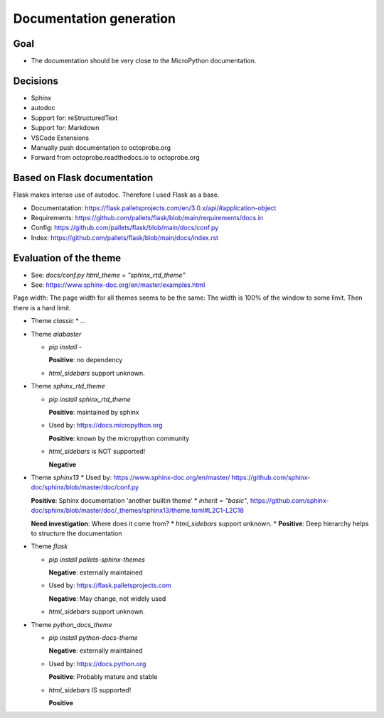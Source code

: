 Documentation generation
==========================

Goal
----

* The documentation should be very close to the MicroPython documentation.

Decisions
---------

* Sphinx
* autodoc
* Support for: reStructuredText
* Support for: Markdown
* VSCode Extensions
* Manually push documentation to octoprobe.org
* Forward from octoprobe.readthedocs.io to octoprobe.org

Based on Flask documentation
----------------------------

Flask makes intense use of autodoc. Therefore I used Flask as a base.

* Documentatation: https://flask.palletsprojects.com/en/3.0.x/api/#application-object
* Requirements: https://github.com/pallets/flask/blob/main/requirements/docs.in
* Config: https://github.com/pallets/flask/blob/main/docs/conf.py
* Index: https://github.com/pallets/flask/blob/main/docs/index.rst

Evaluation of the theme
-----------------------

* See: `docs/conf.py` `html_theme = "sphinx_rtd_theme"`
* See: https://www.sphinx-doc.org/en/master/examples.html

Page width: The page width for all themes seems to be the same: The width is 100% of the window to some limit. Then there is a hard limit.


* Theme `classic`
  * ...

* Theme `alabaster`
  
  * `pip install -`

    **Positive**: no dependency
  * `html_sidebars` support unknown.
  
* Theme `sphinx_rtd_theme`
  
  * `pip install sphinx_rtd_theme`

    **Positive**: maintained by sphinx
  * Used by: https://docs.micropython.org

    **Positive**: known by the micropython community
  * `html_sidebars` is NOT supported!
  
    **Negative**

* Theme `sphinx13`
  * Used by: https://www.sphinx-doc.org/en/master/ https://github.com/sphinx-doc/sphinx/blob/master/doc/conf.py
  
  **Positive**: Sphinx documentation 'another builtin theme'
  * `inherit = "basic"`, https://github.com/sphinx-doc/sphinx/blob/master/doc/_themes/sphinx13/theme.toml#L2C1-L2C18

  **Need investigation**: Where does it come from?
  * `html_sidebars` support unknown.
  * **Positive**: Deep hierarchy helps to structure the documentation

* Theme `flask`
  
  * `pip install pallets-sphinx-themes`

    **Negative**: externally maintained
  * Used by: https://flask.palletsprojects.com

    **Negative**: May change, not widely used
  * `html_sidebars` support unknown.

* Theme `python_docs_theme`
  
  * `pip install python-docs-theme`

    **Negative**: externally maintained
  * Used by: https://docs.python.org
  
    **Positive**: Probably mature and stable
  * `html_sidebars` IS supported!
  
    **Positive**
